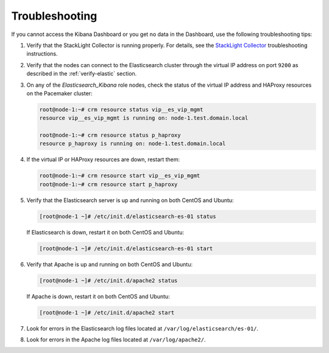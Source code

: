 Troubleshooting
===============

If you cannot access the Kibana Dashboard or you get no data in the Dashboard,
use the following troubleshooting tips:

#. Verify that the StackLight Collector is running properly. For details, see
   the `StackLight Collector <http://fuel-plugin-lma-collector.readthedocs.io/>`_
   troubleshooting instructions.

#. Verify that the nodes can connect to the Elasticsearch cluster
   through the virtual IP address on port ``9200`` as described in the
   :ref:`verify-elastic` section.

#. On any of the *Elasticsearch_Kibana* role nodes, check the status of the
   virtual IP address and HAProxy resources on the Pacemaker cluster:

   .. code-block:: console

     root@node-1:~# crm resource status vip__es_vip_mgmt
     resource vip__es_vip_mgmt is running on: node-1.test.domain.local

     root@node-1:~# crm resource status p_haproxy
     resource p_haproxy is running on: node-1.test.domain.local

#. If the virtual IP or HAProxy resources are down, restart them:

   .. code-block:: console

     root@node-1:~# crm resource start vip__es_vip_mgmt
     root@node-1:~# crm resource start p_haproxy

#. Verify that the Elasticsearch server is up and running on both CentOS and
   Ubuntu:

   .. code-block:: console

     [root@node-1 ~]# /etc/init.d/elasticsearch-es-01 status

   If Elasticsearch is down, restart it on both CentOS and Ubuntu:

   .. code-block:: console

     [root@node-1 ~]# /etc/init.d/elasticsearch-es-01 start

#. Verify that Apache is up and running on both CentOS and Ubuntu:

   .. code-block:: console

    [root@node-1 ~]# /etc/init.d/apache2 status

   If Apache is down, restart it on both CentOS and Ubuntu:

   .. code-block:: console

    [root@node-1 ~]# /etc/init.d/apache2 start

#. Look for errors in the Elasticsearch log files located at
   ``/var/log/elasticsearch/es-01/``.

#. Look for errors in the Apache log files located at ``/var/log/apache2/``.

.. raw:: latex

   \pagebreak
